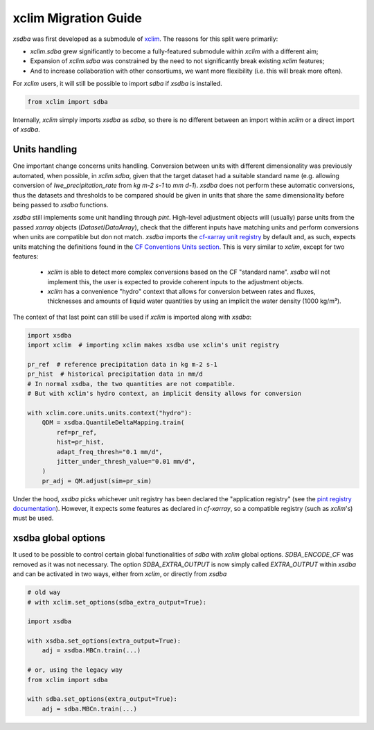 =====================
xclim Migration Guide
=====================

`xsdba` was first developed as a submodule of `xclim`_. The reasons for this split were primarily:

* `xclim.sdba` grew significantly to become a fully-featured submodule within `xclim` with a different aim;
* Expansion of `xclim.sdba` was constrained by the need to not significantly break existing `xclim` features;
* And to increase collaboration with other consortiums, we want more flexibility (i.e. this will break more often).

For `xclim` users, it will still be possible to import `sdba` if `xsdba` is installed.

.. code-block:: python

    from xclim import sdba

Internally, `xclim` simply imports `xsdba` as `sdba`, so there is no different between an import within
`xclim` or a direct import of `xsdba`.

Units handling
--------------

One important change concerns units handling. Conversion between units with different dimensionality was previously automated, when possible, in `xclim.sdba`, given that the target dataset had a suitable standard name (e.g. allowing conversion of `lwe_precipitation_rate` from `kg m-2 s-1` to `mm d-1`). `xsdba` does not perform these automatic conversions, thus the datasets and thresholds to be compared should be given in units that share the same dimensionality before being passed to `xsdba` functions.

`xsdba` still implements some unit handling through `pint`. High-level adjustment objects will (usually) parse units from the passed `xarray` objects (`Dataset`/`DataArray`), check that the different inputs have matching units and perform conversions when units are compatible but don not match. `xsdba` imports the `cf-xarray unit registry`_ by default and, as such, expects units matching the definitions found in the `CF Conventions Units section`_. This is very similar to `xclim`, except for two features:

    - `xclim` is able to detect more complex conversions based on the CF "standard name". `xsdba` will not implement this, the user is expected to provide coherent inputs to the adjustment objects.
    - `xclim` has a convenience "hydro" context that allows for conversion between rates and fluxes, thicknesses and amounts of liquid water quantities by using an implicit the water density (1000 kg/m³).

The context of that last point can still be used if `xclim` is imported along with `xsdba`:

.. code-block:: python

    import xsdba
    import xclim  # importing xclim makes xsdba use xclim's unit registry

    pr_ref  # reference precipitation data in kg m-2 s-1
    pr_hist  # historical precipitation data in mm/d
    # In normal xsdba, the two quantities are not compatible.
    # But with xclim's hydro context, an implicit density allows for conversion

    with xclim.core.units.units.context("hydro"):
        QDM = xsdba.QuantileDeltaMapping.train(
            ref=pr_ref,
            hist=pr_hist,
            adapt_freq_thresh="0.1 mm/d",
            jitter_under_thresh_value="0.01 mm/d",
        )
        pr_adj = QM.adjust(sim=pr_sim)

Under the hood, `xsdba` picks whichever unit registry has been declared the "application registry" (see the `pint registry documentation`_). However, it expects some features as declared in `cf-xarray`, so a compatible registry (such as `xclim`'s) must be used.

.. _CF Conventions Units section: https://cfconventions.org/cf-conventions/cf-conventions.html#units
.. _cf-xarray unit registry: https://cf-xarray.readthedocs.io/en/latest/units.html
.. _pint registry documentation: https://pint.readthedocs.io/en/stable/api/base.html#pint.get_application_registry
.. _xclim: https://xclim.readthedocs.io/

xsdba global options
--------------------

It used to be possible to control certain global functionalities of `sdba` with `xclim` global options. `SDBA_ENCODE_CF` was
removed as it was not necessary. The option `SDBA_EXTRA_OUTPUT` is now simply called `EXTRA_OUTPUT` within `xsdba`
and can be activated in two ways, either from `xclim`, or directly from `xsdba`

.. code-block:: python

    # old way
    # with xclim.set_options(sdba_extra_output=True):

    import xsdba

    with xsdba.set_options(extra_output=True):
        adj = xsdba.MBCn.train(...)

    # or, using the legacy way
    from xclim import sdba

    with sdba.set_options(extra_output=True):
        adj = sdba.MBCn.train(...)

